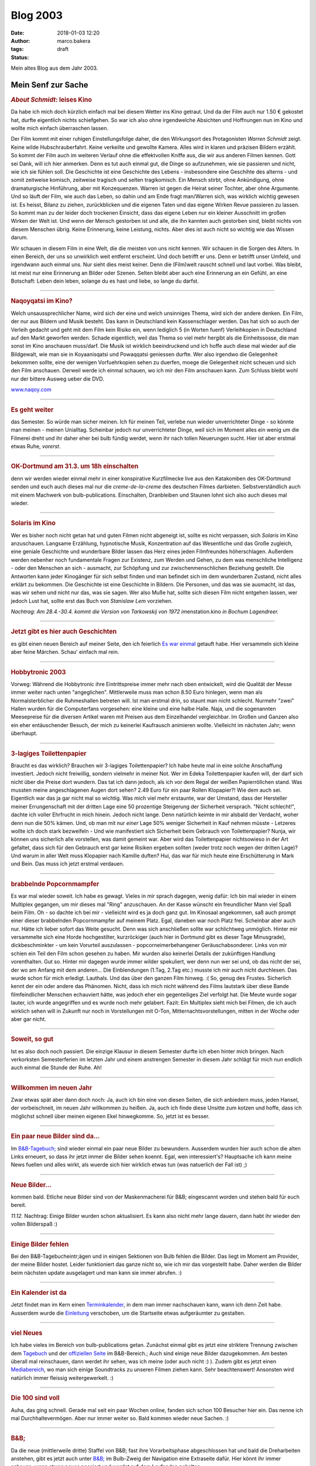 Blog 2003
#########
:date: 2018-01-03 12:20
:author: marco.bakera
:tags: 
:status: draft

Mein altes Blog aus dem Jahr 2003.



Mein Senf zur Sache
===================

.. Bild fehlt |image1| 

                                 
.. rubric:: *About Schmidt*:     
   leises Kino                   
   :name: about-schmidt-leises-kino                               
                                 
|image2|                         
Da habe ich mich doch kürzlich   
einfach mal bei diesem Wetter ins
Kino getraut. Und da der Film    
auch nur 1.50 € gekostet hat,    
durfte eigentlich nichts         
schiefgehen. So war ich also ohne
irgendwelche Absichten und       
Hoffnungen nun im Kino und wollte
mich einfach überraschen lassen. 
                                 
Der Film kommt mit einer ruhigen 
Einstellungsfolge daher, die den 
Wirkungsort des Protagonisten    
*Warren Schmidt* zeigt. Keine    
wilde Hubschrauberfahrt. Keine    
verkeilte und gewollte Kamera.    
Alles wird in klaren und präzisen 
Bildern erzählt. So kommt der     
Film auch im weiteren Verlauf     
ohne die effektvollen Kniffe aus, 
die wir aus anderen Filmen        
kennen. Gott sei Dank, will ich   
hier anmerken. Denn es tut auch   
einmal gut, die Dinge so          
aufzunehmen, wie sie passieren    
und nicht, wie ich sie fühlen     
soll. Die Geschichte ist eine     
Geschichte des Lebens -           
insbesondere eine Geschihte des   
alterns - und somit zeitweise     
komisch, zeitweise tragisch und   
selten tragikomisch. Ein Mensch   
stirbt, ohne Ankündigung, ohne    
dramaturgische Hinführung, aber   
mit Konzequenzen. Warren ist      
gegen die Heirat seiner Tochter,  
aber ohne Argumente. Und so läuft 
der Film, wie auch das Leben, so  
dahin und am Ende fragt           
man/Warren sich, was wirklich     
wichtig gewesen ist. Es heisst,   
Bilanz zu ziehen, zurückblicken   
und die eigenen Taten und das     
eigene Wirken Revue passieren zu  
lassen. So kommt man zu der       
leider doch trockenen Einsicht,   
dass das eigene Leben nur ein     
kleiner Ausschnitt im großen      
Wirken der Welt ist. Und wenn der 
Mensch gestorben ist und alle,    
die ihn kannten auch gestorben    
sind, bleibt nichts von diesem    
Menschen übrig. Keine Erinnerung, 
keine Leistung, nichts. Aber dies 
ist auch nicht so wichtig wie das 
Wissen darum.                     
                                  
Wir schauen in diesem Film in     
eine Welt, die die meisten von    
uns nicht kennen. Wir schauen in  
die Sorgen des Alters. In einen   
Bereich, der uns so unwirklich    
weit entfernt erscheint. Und doch 
betrifft er uns. Denn er betrifft 
unser Umfeld, und irgendwann auch 
einmal uns. Nur sieht dies meist  
keiner. Denn die (Film)welt       
rauscht schnell und laut vorbei.  
Was bleibt, ist meist nur eine    
Erinnerung an Bilder oder Szenen. 
Selten bleibt aber auch eine      
Erinnerung an ein Gefühl, an eine 
Botschaft: Leben dein leben,      
solange du es hast und liebe, so  
lange du darfst.                  
                                  
--------------                    
                                  
.. rubric:: Naqoyqatsi im Kino?   
   :name: naqoyqatsi-im-kino      
                                  
.. Bild fehlt |image3|                          

Welch unsaussprechlicher Name,    
wird sich der eine und welch      
unsinniges Thema, wird sich der   
andere denken. Ein Film, der nur  
aus Bildern und Musik besteht.    
Das kann in Deutschland kein      
Kassenschlager werden. Das hat    
sich so auch der Verleih gedacht  
und geht mit dem Film kein Risiko 
ein, wenn lediglich 5 (in Worten  
fuenf) Verleihkopien in           
Deutschland auf den Markt         
geworfen werden. Schade           
eigentlich, weil das Thema so     
viel mehr hergibt als die         
Einheitssosse, die man sonst im   
Kino anschauen muss/darf. Die     
Musik ist wirklich beeindruckend  
und ich hoffe auch diese mal      
wieder auf die Bildgewalt, wie    
man sie in Koyaanisqatsi und      
Powaqqatsi geniessen durfte. Wer  
also irgendwo die Gelegenheit     
bekommen sollte, eine der wenigen 
Vorfuehrkopien sehen zu duerfen,  
moege die Gelegenheit nicht       
scheuen und sich den Film         
anschauen. Derweil werde ich      
einmal schauen, wo ich mir den    
Film anschauen kann. Zum Schluss  
bleibt wohl nur der bittere       
Ausweg ueber die DVD.             
                                  
`www.naqoy.com <wrap.pl?src=http://www.naqoy.com;title=naqoyqatsi>`_                               
                                  
--------------                    
                                  
.. rubric:: Es geht weiter        
   :name: es-geht-weiter          
                                  
.. Bild fehlt |image4|                          

das Semester. So würde man sicher 
meinen. Ich für meinen Teil,      
verlebe nun wieder unverrichteter 
Dinge - so könnte man meinen -    
meinen Unialltag. Scheinbar       
jedoch nur unverrichteter Dinge,  
weil sich im Moment alles ein     
wenig um die Filmerei dreht und   
ihr daher eher bei                
bulb
fündig werdet, wenn ihr nach      
tollen Neuerungen sucht. Hier ist 
aber erstmal etwas Ruhe,          
*vorerst*.                        
                                  
--------------                    
                                  
.. rubric:: OK-Dortmund am 31.3.  
   um 18h einschalten             
   :name: ok-dortmund-am-31.3.-um-18h-einschalten                  
                                  
.. Bild fehlt |image5|                          

denn wir werden wieder einmal 
mehr in einer konspirative       
Kurzfilmecke                      
live aus den Katakomben des       
OK-Dortmund senden und euch auch  
dieses mal nur die                
*creme-de-la-creme* des deutschen 
Filmes darbieten.                 
Selbstverständlich auch mit einem 
Machwerk von bulb-publications.   
Einschalten, Dranbleiben und      
Staunen lohnt sich also auch      
dieses mal wieder.                
                                  
--------------                    
                                  
.. rubric:: Solaris im Kino       
   :name: solaris-im-kino         
                                  
.. Bild fehlt |image6|                          

Wer es bisher noch nicht getan  
hat und guten Filmen nicht      
abgeneigt ist, sollte es nicht  
verpassen, sich *Solaris* im    
Kino anzuschauen. Langsame      
Erzählung, hypnotische Musik,   
Konzentration auf das           
Wesentliche und das Große       
zugleich, eine geniale          
Geschichte und wunderbare       
Bilder lassen das Herz eines    
jeden Filmfreundes              
höherschlagen. Außerdem werden  
nebenher noch fundamentale      
Fragen zur Existenz, zum Werden 
und Gehen, zu dem was           
menschliche Intelligenz - oder  
den Menschen an sich -          
ausmacht, zur Schöpfung und zur 
zwischenmenschlichen Beziehung  
gestellt. Die Antworten kann    
jeder Kinogänger für sich       
selbst finden und man befindet  
sich im dem wunderbaren         
Zustand, nicht alles erklärt zu 
bekommen. Die Geschichte ist    
eine Geschichte in Bildern. Die 
Personen, und das was sie       
ausmacht, ist das, was wir      
sehen und nicht nur das, was    
sie sagen.                      
Wer also Muße hat, sollte sich  
diesen Film nicht entgehen      
lassen, wer jedoch Lust hat,    
sollte erst das Buch von        
*Stanislaw Lem* vorziehen.      
                                  
*Nachtrag: Am 28.4.-30.4. kommt   
die Version von Tarkowskij von    
1972 im*\ enstation.kino *in        
Bochum Lagendreer.*               
                                  
--------------                    
                                  
.. rubric:: Jetzt gibt es hier    
   auch Geschichten               
   :name: jetzt-gibt-es-hier-auch-geschichten                      
                                  
.. Bild fehlt |image7|                          

es gibt einen neuen Bereich auf   
meiner Seite, den ich feierlich   
`Es war                           
einmal <https://web.archive.org/web/20041107070549/http://members.ping.de/~pintman/construct.pl?src=text/eswareinmal/index.htm>`__   
getauft habe. Hier versammeln     
sich kleine aber feine Märchen.   
Schau' einfach mal rein.          
                                  
--------------                    
                                  
.. rubric:: Hobbytronic 2003      
   :name: hobbytronic-2003        
                                  
.. Bild fehlt |image8|                          

Vorweg: Während die Hobbytronic 
ihre Eintrittspreise immer mehr 
nach oben entwickelt, wird die  
Qualität der Messe immer weiter 
nach unten "angeglichen".       
Mittlerweile muss man schon     
8.50 Euro hinlegen, wenn man    
als Normalsterblicher die       
Ruhmeshallen betreten will.     
Ist man erstmal drin, so staunt 
man nicht schlecht. Nurmehr     
"zwei" Hallen wurden für die    
Computerfans vorgesehen: eine   
kleine und eine halbe Halle.    
Naja, und die sogenannten       
Meesepreise für die diversen    
Artikel waren mit Preisen aus   
dem Einzelhandel vergleichbar.  
Im Großen und Ganzen also ein   
eher entäuschender Besuch, der  
mich zu keinerlei Kaufrausch    
animieren wollte. Vielleicht im 
nächsten Jahr; wenn überhaupt.  



--------------                    
                                  
.. rubric:: 3-lagiges             
   Toilettenpapier                
   :name: lagiges-toilettenpapier 
                                  
.. Bild fehlt |image9|                          

Braucht es das wirklich?        
Brauchen wir 3-lagiges          
Toilettenpapier? Ich habe heute 
mal in eine solche Anschaffung  
investiert. Jedoch nicht        
freiwillig, sondern vielmehr in 
meiner Not. Wer im Edeka        
Toilettenpapier kaufen will,    
der darf sich nicht über die    
Preise dort wundern. Das tat    
ich dann jedoch, als ich vor    
dem Regal der weißen            
Papierröllchen stand. Was       
mussten meine angeschlagenen    
Augen dort sehen? 2.49 Euro für 
ein paar Rollen Klopapier?!     
Wie dem auch sei. Eigentlich    
war das ja gar nicht mal so     
wichtig. Was mich viel mehr     
erstaunte, war der Umstand,     
dass der Hersteller meiner      
Errungenschaft mit der dritten  
Lage eine 50 prozentige         
Steigerung der Sicherheit       
versprach. "Nicht schlecht!",   
dachte ich voller Ehrfrucht in  
mich hinein. Jedoch nicht       
lange. Denn natürlich keimte in 
mir alsbald der Verdacht, woher 
denn nun die 50% kämen. Und, ob 
man mit nur *einer* Lage 50%    
weniger Sicherheit in Kauf      
nehmen müsste - Letzeres wollte 
ich doch stark bezweifeln - Und 
wie manifestiert sich           
Sicherheit beim Gebrauch von    
Toilettenpapier? Nunja, wir     
können uns sicherlich alle      
vorstellen, was damit gemeint   
war. Aber wird das              
Toilettenpapier nichtsowieso in 
der Art gefaltet, dass sich für 
den Gebrauch erst gar keine     
Risiken ergeben sollten (weder  
trotz noch wegen der dritten    
Lage)? Und warum in aller Welt  
muss Klopapier nach Kamille     
duften?                         
Hui, das war für mich heute     
eine Erschütterung in Mark und  
Bein. Das muss ich jetzt        
erstmal verdauen.               
                                
------------                    
                                
.. rubric:: brabbelnde            
   Popcornmampfer                 
   :name: brabbelnde-popcornmampfer                                
                                  
.. Bild fehlt |image10|                         

Es war mal wieder soweit. Ich   
habe es gewagt. Vieles in mir   
sprach dagegen, wenig dafür:    
Ich bin mal wieder in einem     
Multiplex gegangen, um mir      
dieses mal "Ring" anzuschauen.  
An der Kasse wünscht ein        
freundlicher Mann viel Spaß     
beim Film. Oh - so dachte ich   
bei mir - vielleicht wird es ja 
doch ganz gut.                  
Im Kinosaal angekommen, saß     
auch prompt einer dieser        
brabbelnden Popcornmampfer auf  
meinem Platz. Egal, daneben war 
noch Platz frei. Scheinbar aber 
auch nur. Hätte ich lieber      
sofort das Weite gesucht. Denn  
was sich anschließen sollte war 
schlichtweg unmöglich. Hinter   
mir versammelte sich eine Horde 
hochgestilter, kurzröckiger     
(auch hier in Dortmund gibt es  
dieser Tage Minusgrade),        
dickbeschminkter - um kein      
Vorurteil auszulassen -         
popcorneimerbehangener          
Geräuschabsonderer. Links von   
mir schien ein Teil den Film    
schon gesehen zu haben. Mir     
wurden also keinerlei Details   
der zukünftigen Handlung        
vorenthalten. Gut so. Hinter    
mir dagegen wurde immer wilder  
spekuliert, wer denn nun wer    
sei und, ob das nicht der sei,  
der wo am Anfang mit dem        
anderen... Die Einblendungen    
(1.Tag, 2.Tag etc.) musste ich  
mir auch nicht durchlesen. Das  
wurde schon für mich erledigt.  
Lauthals. Und das über den      
ganzen Film hinweg. :(          
So, genug des Frustes.          
Sicherlich kennt der ein oder   
andere das Phänomen. Nicht,     
dass ich mich nicht während des 
Films lautstark über diese      
Bande filmfeindlicher Menschen  
echauviert hätte, was jedoch    
eher ein gegenteiliges Ziel     
verfolgt hat. Die Meute wurde   
sogar lauter, ich wurde         
angegriffen und es wurde noch   
mehr gelabert.                  
Fazit:                          
Ein Multiplex sieht mich bei    
Filmen, die ich auch wirklich   
sehen will in Zukunft nur noch  
in Vorstellungen mit O-Ton,     
Mitternachtsvorstellungen,      
mitten in der Woche oder aber   
gar nicht.                      

--------------                    
                                  
.. rubric:: Soweit, so gut        
   :name: soweit-so-gut           
                                  
.. Bild fehlt |image11|                         

Ist es also doch noch passiert.   
Die einzige Klausur in diesem     
Semester durfte ich eben hinter   
mich bringen. Nach verkorksten    
Semesterferien im letzten Jahr    
und einem anstrengen Semester in  
diesem Jahr schlägt für mich nun  
endlich auch einmal die Stunde    
der Ruhe. Ah!                     

                                  
--------------                    
                                  
.. rubric:: Willkommen im neuen   
   Jahr                           
   :name: willkommen-im-neuen-jahr                                 
                                  
|image12|                         

Zwar etwas spät aber dann doch  
noch: Ja, auch ich bin eine von 
diesen Seiten, die sich         
anbiedern muss, jeden Hansel,   
der vorbeischneit, im neuen     
Jahr willkommen zu heißen. Ja,  
auch ich finde diese Unsitte    
zum kotzen und hoffe, dass ich  
möglichst schnell über meinen   
eigenen Ekel hinwegkomme.       
So, jetzt ist es besser.        
                                  
--------------                    
                                  
.. rubric:: Ein paar neue Bilder  
   sind da...                     
   :name: ein-paar-neue-bilder-sind-da...                          
                                  
.. Bild fehlt |image13|                         

Im                              
`B&B-Tagebuch; <https://web.archive.org/web/20041107070549/http://home.arcor.de/pintman/film/bundb.htm>`__                         
sind wieder einmal ein paar     
neue Bilder zu bewundern.       
Ausserdem wurden hier auch      
schon die alten Links erneuert, 
so dass ihr jetzt immer die     
Bilder sehen koennt.            
Egal, wen interessiert's?       
Hauptsache ich kann meine News  
fuellen und alles wirkt, als    
wuerde sich hier wirklich etwas 
tun (was natuerlich der Fall    
ist) ;)                         
                                  
--------------                    
                                  
.. rubric:: Neue Bilder...        
   :name: neue-bilder...          
                                  
.. Bild fehlt |image14|                         

kommen bald. Etliche neue Bilder  
sind von der Maskenmacherei für   
B&B; eingescannt worden und       
stehen bald für euch bereit.      
                                  

*11.12.* Nachtrag: Einige       
Bilder wurden schon             
aktualisiert. Es kann also      
nicht mehr lange dauern, dann   
habt ihr wieder den vollen      
Bilderspaß :)                   
                                  
--------------                    
                                  
.. rubric:: Einige Bilder fehlen  
   :name: einige-bilder-fehlen    
                                  
.. Bild fehlt |image15|                         

Bei den B&B-Tagebucheintr;ägen    
und in einigen Sektionen von Bulb 
fehlen die Bilder. Das liegt im   
Moment am Provider, der meine     
Bilder hostet. Leider             
funktioniert das ganze nicht so,  
wie ich mir das vorgestellt habe. 
Daher werden die Bilder beim      
nächsten update ausgelagert und   
man kann sie immer abrufen. :)    
                                  
--------------                    
                                  
.. rubric:: Ein Kalender ist da   
   :name: ein-kalender-ist-da     
                                  
.. Bild fehlt |image16|                         

Jetzt findet man im Kern einen  
`Terminkalender <https://web.archive.org/web/20041107070549/http://calendar.yahoo.com/marcobakera>`__,                             
in dem man immer nachschauen    
kann, wann ich denn Zeit habe.  
Ausserdem wurde die             
`Einleitung <https://web.archive.org/web/20041107070549/http://home.arcor.de/pintman/einleitung.htm>`__                            
verschoben, um die Startseite   
etwas aufgeräumter zu           
gestalten.                      
                                
--------------                    
                                  
.. rubric:: viel Neues            
   :name: viel-neues              
                                  
.. Bild fehlt |image17|                         

Ich habe vieles im Bereich von    
bulb-publications getan. Zunächst 
einmal gibt es jetzt eine         
striktere Trennung zwischen dem   
`Tagebuch <https://web.archive.org/web/20041107070549/http://home.arcor.de/pintman/film/bundb.htm>`__                                
und der `offiziellen
Seite <https://web.archive.org/web/20041107070549/http://brandybald.de.vu/>`__                      
im B&B-Bereich.; Auch sind einige 
neue Bilder dazugekommen. Am      
besten überall mal reinschauen,   
dann werdet ihr sehen, was ich    
meine (oder auch nicht :) ).      
Zudem gibt es jetzt einen         
`Mediabereich <https://web.archive.org/web/20041107070549/http://home.arcor.de/pintman/film/filmetv.htm>`__,                         
wo man sich einige Soundtracks zu 
unseren Filmen ziehen kann. Sehr  
beachtenswert! Ansonsten wird     
natürlich immer fleissig          
weitergewerkelt. :)               
                                  
--------------                    
                                  
.. rubric:: Die 100 sind voll     
   :name: die-100-sind-voll       
                                  
.. Bild fehlt |image18|                         

Auha, das ging schnell. Gerade    
mal seit ein paar Wochen online,  
fanden sich schon 100 Besucher    
hier ein. Das nenne ich mal       
Durchhaltevermögen. Aber nur      
immer weiter so. Bald kommen      
wieder neue Sachen. :)            
                                  
--------------                    
                                  
.. rubric:: B&B;                  
   :name: bb                      
                                  
.. Bild fehlt |image19|                         

Da die neue (mittlerweile dritte) 
Staffel von B&B; fast ihre        
Vorarbeitsphase abgeschlossen hat 
und bald die Dreharbeiten         
anstehen, gibt es jetzt auch      
unter                             
`B&B; <https://web.archive.org/web/20041107070549/http://home.arcor.de/pintman/film/bundb.htm>`__ 
im Bulb-Zweig der Navigation eine 
Extraseite dafür. Hier könnt ihr  
immer schauen, wenn etwas neues   
passiert und werdet auf dem       
Laufenden gehalten.               
                                  
--------------                    
                                  
.. rubric:: Geschafft             
   :name: geschafft               
                                  
.. Bild fehlt |image20|                         

Naja, eigentlich nur fast         
geschafft. Vieles steht noch      
bevor, aber das gröbste scheint   
erstmal fertig zu sein. Viel Text 
findet man nun auf meiner Seite.  
So, wie gewollt. Schaut euch mal  
in Ruhe um und ihr werdet sicher  
eine Menge entdecken. Vielleicht  
auch Dinge, von denen ihr vorher  
gar nichts wusstet. Jetzt findet  
ihr sicherlich alles, weil schon  
direkt auf der Startseite eine    
schöne große Sitemap zu finden    
ist, die euch in die doch         
hoffentlich noch vorhandenen      
versteckten Winkel der Seite      
begleiten wird.                   
                                  
--------------                    
                                  
.. rubric:: bald textonly         
   :name: bald-textonly           
                                  
.. Bild fehlt |image21|                         

Bald wird es nur noch eine      
textonly-Version meiner Seite   
geben. Damit wird sich die      
Ladezeit der Seite nocheinmal   
um ein Vielfaches steigern und  
auch wieder Wert auf die        
inhaltlichen Aspekte gelegt.    
Außerdem wird die               
vielkritisierte Menustruktur    
neu durchdacht und man kann     
einfacher durch die Seite       
navigieren. Dann endlich auch   
problemlos mit lynx und         
Konsorten.                      
Seid also gespannt und freut    
euch mit mir auf das neue       
Design. Ein wenig wird es noch  
dauern, aber es kommt;          
bestimmt.                       
Außerdem habt ihr nun die       
Möglichkeit auf jeder Seite     
einen Kommentar zu hinterlassen 
bzw. euch die Kommentare        
anzuschauen, die andere dort    
schon hinterlassen haben.       
Einfach auf den link ganz unten 
auf der Seite achten.           
                                  
--------------                    
                                  
.. rubric:: lange nicht neues     
   :name: lange-nicht-neues       
                                  
.. Bild fehlt |image22|                         

...von mir gehoert? das kann      
schon sein. hab' auch lange nicht 
mehr auf meiner seite             
nachgeschaut. im moment bastel    
ich an einem hoerspielprojekt.    
vielleicht kann man also bald     
auch hier etwas dazu hoeren. also 
bald mal wieder vorbeischauen,    
woll? :)                          
                                  
--------------                    
                                  
.. rubric:: Das nächste Semeter   
   hat begonnen                   
   :name: das-nächste-semeter-hat-begonnen                         
                                  
.. Bild fehlt |image23|                         

...und ich bin mitten drin.     
juhu. und als brandheißes       
feature kann man meinen         
stundenplan jetzt auch hier     
abrufen. dazu sag ich einfach   
nur wow. zeigt mir eine seite,  
die dir einen solchen service   
bietet und ich verneige mich    
voller erfuhrcht vor dir. :)    
14.5.02                         
Hab heute aus Versehen den      
Stundenplan gelöscht. Der kommt 
aber später wieder. ;)          
                                  
--------------                    
                                  
.. rubric:: Endlich,              
   :name: endlich                 
                                  
.. Bild fehlt |image24|                         

Der größte Teil ist geschafft   
und das Pageupdate ist fast     
fertig. Jetzt kommen noch ein   
paar Schönheitskorrekturen und  
dann natürlich der stete Ausbau 
der seite. Die wesentlichen     
Neuerungen haben sich in der    
Zone abgespielt. Viele Seiten,  
die sich mit der Zeit von mir   
im Netz verteilt haben, sind    
hier nun zusammengefasst.       
Natürlich ist das vom Design    
dann nicht mehr so einheitlich  
aber es gibt immer eine         
Möglichkeit zurück in die Zone  
zu kommen, wenn ihr euch mal    
verlaufen haben solltet. :)     
Viel Spaß erstmal damit und bis 
demnächst.                      
                                  
--------------                    
                                  
.. rubric:: Ein Gaestebuch        
   :name: ein-gaestebuch          
                                  
.. Bild fehlt |image25|                         

ist nun endlich auch vorhanden. 
Viele Tausende von Usern haben  
sehnsuechtig darauf gewartet    
und nun ist es endlich da. Das  
einzig wahre Wahrst....aeh...   
Gaestebuch.                     
Nur fuer euch, damit ihr euer   
ueberschwengliches Lob ueber    
meine Seite irendwo rauslassen  
koennt, findet ihr in diesem    
Gaestbuch nun eine              
Moeglichkeit, dies zu tun.      
Also, ich warte...              
Jetzt fehlen eigentlich nur     
noch die links, aber die werde  
ich demnaechst auch noch        
angehen.                        
                                  
--------------                    
                                  
.. rubric:: Juhu,                 
   :name: juhu                    
                                  
.. Bild fehlt |image26|                         

endlich habe ich die letzte     
Klausur für dieses Semester     
hinter mir und kann mich        
endlich ausschließlich um die   
wichtigen Sachen kümmern. :)    
Wahrscheinlich wird darunter    
auch endlich mal ein update     
meiner Homepage fallen (so die  
gnädigen Götter wollen).        
Also, bis dahin.                
                                
--------------                    
                                  
.. rubric:: lange nichts neues?   
   :name: lange-nichts-neues      
                                  

.. Bild fehlt |image27|                         

Jaja, ich weiß, die Neuerungen  
auf der Homepage lassen ein     
wenig auf sich warten. Im       
Moment stresst mal wieder alles 
zu sehr (Uni, Arbeit und der    
ganze Rest), so daß ich bisher  
zu keinem weiteren update       
gekommen bin. Ab Mitte Juli     
sieht es dann wieder besser aus 
und ihr könnt auf Neuerungen    
hoffen.                         
Bis dahin also noch bitte ein   
wenig Geduld.                   
                                  
--------------                    
                                  
.. rubric:: FAQ                   
   :name: faq                     
                                  
.. Bild fehlt |image28|                         

Juhu, endlich habe ich meine    
eigene FAQ. Schaut einfach mal  
unter den contacts nach. Da     
könnt ihr mir alle möglichen    
dummen Fragen stellen, deren    
Antwort ihr dann kurze Zeit     
später dort lesen könnt.        
Also, immer zu und viel Spaß    
damit. :)                       
                                  
--------------                    
                                  
.. rubric:: weiter geht's         
   :name: weiter-gehts            
                                  
.. Bild fehlt |image29|                         

"Und wieder mal ein kleines     
page-update. Man lässt sich ja  
nicht lumpen und aktualisiert   
so fleißig und fröhlich vor     
sich hin. Naja, viel hat sich   
noch nicht getan, aber die      
Prozesse reifen im Hintergrund. 
:)                              
Jetzt können die Seiten ""über  
mich"" und die ""contacts""     
abgerufen werden. Sehr bald     
kommen auch wieder das          
Gästebuch und der romano.       
Also immer mal schön            
vorbeischauen. Die              
Konstraktschenseiten werden     
immer weniger und der Inhalt    
wächst mit jeder eurer          
pageimpressions. :)"            
                                  
--------------                    
                                  
.. rubric:: keine Panik           
   :name: keine-panik             
                                  
.. Bild fehlt |image30|                         

Und noch eine kleine Info an    
alle, die vergeblich nach der   
linkliste suchen oder der       
mailingliste oder dem gästebuch 
oder irgendeinem anderen Zeuch. 
Keine Sorge, es ist alles noch  
erhalten und liegt sowohl hier  
auf der Platte als auch auf dem 
Server. Nach und nach werden    
alle Bereich wieder erreichbar  
sein.                           
Das kommt alles mit der Zeit.   
:)                              
                                  
--------------                    
                                  
.. rubric:: Es ist geschafft...   
   :name: es-ist-geschafft...     
                                  
.. Bild fehlt |image31|                         

Endlich. Es gibt mal wieder ein 
neues Design der Seite. Ich     
hoffe es gefaellt euch. Jetzt   
wird es hoffentlich auch mal    
wieder ein paar                 
Aktualisierungen mehr geben.    
Zumindest ist es nun einfacher  
zu handhaben (dank neuer        
Datenkbank). Schaut also ruhig  
oefter mal vorbei; es koennte   
sich durchaus lohnen. :)        
Anregungen, Kritik und Schelte  
nehme ich natuerlich auch immer 
wieder gern entgegen.           
                                  

----------------------------------

`den ganzen Senf im Glas
anzeigen <https://web.archive.org/web/20041107070549/http://members.ping.de/~pintman/news.pl?id=all>`__

--------------

letzte Aktualisierung: 2003

.. |ICQ: 59397823| image:: https://web.archive.org/web/20041107070549im_/http://web.icq.com/whitepages/online?icq=59397823&img=9
.. |image1| image:: /web/20041107070549im_/http://members.ping.de:80/~pintman/pix/senftopf.gif
   :width: 224px
   :height: 200px
.. |image2| image:: {filename}images/about_schmidt.jpg
   :width: 400px
   :height: 262px
.. |image3| image:: /web/20041107070549im_/http://members.ping.de:80/~pintman/pix/news_naqoy.jpg
   :width: 501px
   :height: 164px
.. |image4| image:: /web/20041107070549im_/http://members.ping.de:80/~pintman/pix/leer.gif
   :width: 0px
   :height: 0px
.. |image5| image:: /web/20041107070549im_/http://members.ping.de:80/~pintman/pix/leer.gif
   :width: 0px
   :height: 0px
.. |image6| image:: /web/20041107070549im_/http://members.ping.de:80/~pintman/pix/news_solaris.jpg
   :width: 300px
   :height: 199px
.. |image7| image:: /web/20041107070549im_/http://members.ping.de:80/~pintman/text/eswareinmal/bookreader.jpg
   :width: 223px
   :height: 220px
.. |image8| image:: /web/20041107070549im_/http://members.ping.de:80/~pintman/pix/news_hobbytronic.jpg
   :width: 155px
   :height: 145px
.. |image9| image:: /web/20041107070549im_/http://members.ping.de:80/~pintman/pix/news_toilet_paper.jpg
   :width: 251px
   :height: 134px
.. |image10| image:: /web/20041107070549im_/http://members.ping.de:80/~pintman/pix/news_popcorn.gif
   :width: 180px
   :height: 265px
.. |image11| image:: /web/20041107070549im_/http://members.ping.de:80/~pintman/pix/news_relax.gif
   :width: 150px
   :height: 140px
.. |image12| image:: {filename}images/news_neujahr.jpg
   :width: 258px
   :height: 379px
.. |image13| image:: /web/20041107070549im_/http://members.ping.de:80/~pintman/pix/leer.gif
   :width: 0px
   :height: 0px
.. |image14| image:: /web/20041107070549im_/http://members.ping.de:80/~pintman/pix/leer.gif
   :width: 0px
   :height: 0px
.. |image15| image:: /web/20041107070549im_/http://members.ping.de:80/~pintman/pix/leer.gif
   :width: 0px
   :height: 0px
.. |image16| image:: /web/20041107070549im_/http://members.ping.de:80/~pintman/pix/leer.gif
   :width: 0px
   :height: 0px
.. |image17| image:: /web/20041107070549im_/http://members.ping.de:80/~pintman/pix/leer.gif
   :width: 0px
   :height: 0px
.. |image18| image:: /web/20041107070549im_/http://members.ping.de:80/~pintman/pix/leer.gif
   :width: 0px
   :height: 0px
.. |image19| image:: /web/20041107070549im_/http://members.ping.de:80/~pintman/pix/news_mutterkind-schild.gif
   :width: 64px
   :height: 64px
.. |image20| image:: /web/20041107070549im_/http://members.ping.de:80/~pintman/pix/leer.gif
   :width: 0px
   :height: 0px
.. |image21| image:: /web/20041107070549im_/http://members.ping.de:80/~pintman/pix/leer.gif
   :width: 0px
   :height: 0px
.. |image22| image:: /web/20041107070549im_/http://members.ping.de:80/~pintman/pix/leer.gif
   :width: 0px
   :height: 0px
.. |image23| image:: /web/20041107070549im_/http://members.ping.de:80/~pintman/pix/leer.gif
   :width: 0px
   :height: 0px
.. |image24| image:: /web/20041107070549im_/http://members.ping.de:80/~pintman/pix/news_dusche.gif
   :width: 86px
   :height: 84px
.. |image25| image:: /web/20041107070549im_/http://members.ping.de:80/~pintman/pix/news_computerhead.gif
   :width: 113px
   :height: 113px
.. |image26| image:: /web/20041107070549im_/http://members.ping.de:80/~pintman/pix/leer.gif
   :width: 0px
   :height: 0px
.. |image27| image:: /web/20041107070549im_/http://members.ping.de:80/~pintman/pix/leer.gif
   :width: 0px
   :height: 0px
.. |image28| image:: /web/20041107070549im_/http://members.ping.de:80/~pintman/pix/leer.gif
   :width: 0px
   :height: 0px
.. |image29| image:: /web/20041107070549im_/http://members.ping.de:80/~pintman/pix/news_underconstruction.gif
   :width: 100px
   :height: 100px
.. |image30| image:: /web/20041107070549im_/http://members.ping.de:80/~pintman/pix/leer.gif
   :width: 0px
   :height: 0px
.. |image31| image:: /web/20041107070549im_/http://members.ping.de:80/~pintman/film/pix/marco.jpg
   :width: 122px
   :height: 169px
